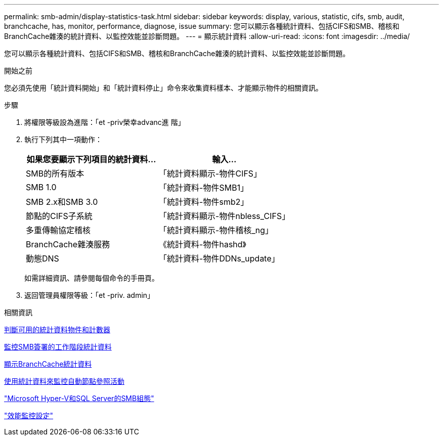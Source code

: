 ---
permalink: smb-admin/display-statistics-task.html 
sidebar: sidebar 
keywords: display, various, statistic, cifs, smb, audit, branchcache, has, monitor, performance, diagnose, issue 
summary: 您可以顯示各種統計資料、包括CIFS和SMB、稽核和BranchCache雜湊的統計資料、以監控效能並診斷問題。 
---
= 顯示統計資料
:allow-uri-read: 
:icons: font
:imagesdir: ../media/


[role="lead"]
您可以顯示各種統計資料、包括CIFS和SMB、稽核和BranchCache雜湊的統計資料、以監控效能並診斷問題。

.開始之前
您必須先使用「統計資料開始」和「統計資料停止」命令來收集資料樣本、才能顯示物件的相關資訊。

.步驟
. 將權限等級設為進階：「et -priv榮幸advanc進 階」
. 執行下列其中一項動作：
+
|===
| 如果您要顯示下列項目的統計資料... | 輸入... 


 a| 
SMB的所有版本
 a| 
「統計資料顯示-物件CIFS」



 a| 
SMB 1.0
 a| 
「統計資料-物件SMB1」



 a| 
SMB 2.x和SMB 3.0
 a| 
「統計資料-物件smb2」



 a| 
節點的CIFS子系統
 a| 
「統計資料顯示-物件nbless_CIFS」



 a| 
多重傳輸協定稽核
 a| 
「統計資料顯示-物件稽核_ng」



 a| 
BranchCache雜湊服務
 a| 
《統計資料-物件hashd》



 a| 
動態DNS
 a| 
「統計資料-物件DDNs_update」

|===
+
如需詳細資訊、請參閱每個命令的手冊頁。

. 返回管理員權限等級：「et -priv. admin」


.相關資訊
xref:determine-statistics-objects-counters-available-task.adoc[判斷可用的統計資料物件和計數器]

xref:monitor-signed-session-statistics-task.adoc[監控SMB簽署的工作階段統計資料]

xref:display-branchcache-statistics-task.adoc[顯示BranchCache統計資料]

xref:statistics-monitor-automatic-node-referral-task.adoc[使用統計資料來監控自動節點參照活動]

link:../smb-hyper-v-sql/index.html["Microsoft Hyper-V和SQL Server的SMB組態"]

link:../performance-config/index.html["效能監控設定"]
